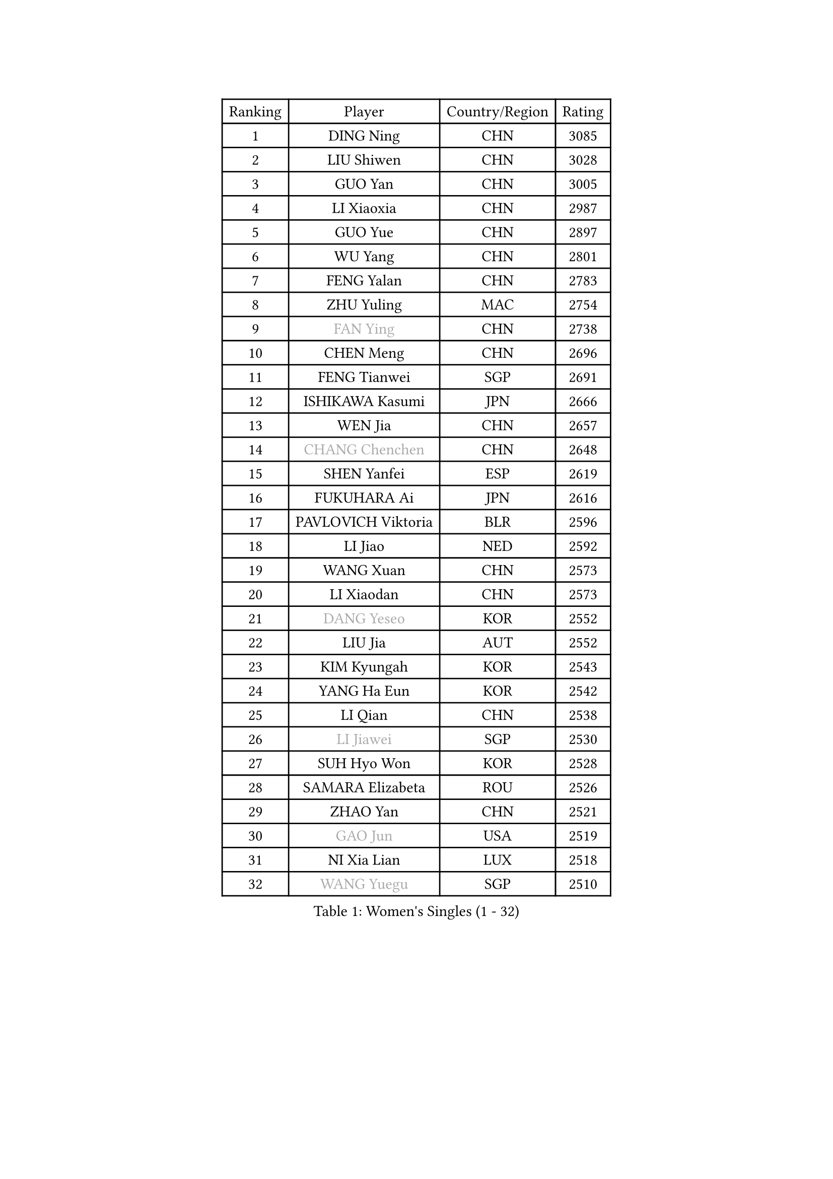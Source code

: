 
#set text(font: ("Courier New", "NSimSun"))
#figure(
  caption: "Women's Singles (1 - 32)",
    table(
      columns: 4,
      [Ranking], [Player], [Country/Region], [Rating],
      [1], [DING Ning], [CHN], [3085],
      [2], [LIU Shiwen], [CHN], [3028],
      [3], [GUO Yan], [CHN], [3005],
      [4], [LI Xiaoxia], [CHN], [2987],
      [5], [GUO Yue], [CHN], [2897],
      [6], [WU Yang], [CHN], [2801],
      [7], [FENG Yalan], [CHN], [2783],
      [8], [ZHU Yuling], [MAC], [2754],
      [9], [#text(gray, "FAN Ying")], [CHN], [2738],
      [10], [CHEN Meng], [CHN], [2696],
      [11], [FENG Tianwei], [SGP], [2691],
      [12], [ISHIKAWA Kasumi], [JPN], [2666],
      [13], [WEN Jia], [CHN], [2657],
      [14], [#text(gray, "CHANG Chenchen")], [CHN], [2648],
      [15], [SHEN Yanfei], [ESP], [2619],
      [16], [FUKUHARA Ai], [JPN], [2616],
      [17], [PAVLOVICH Viktoria], [BLR], [2596],
      [18], [LI Jiao], [NED], [2592],
      [19], [WANG Xuan], [CHN], [2573],
      [20], [LI Xiaodan], [CHN], [2573],
      [21], [#text(gray, "DANG Yeseo")], [KOR], [2552],
      [22], [LIU Jia], [AUT], [2552],
      [23], [KIM Kyungah], [KOR], [2543],
      [24], [YANG Ha Eun], [KOR], [2542],
      [25], [LI Qian], [CHN], [2538],
      [26], [#text(gray, "LI Jiawei")], [SGP], [2530],
      [27], [SUH Hyo Won], [KOR], [2528],
      [28], [SAMARA Elizabeta], [ROU], [2526],
      [29], [ZHAO Yan], [CHN], [2521],
      [30], [#text(gray, "GAO Jun")], [USA], [2519],
      [31], [NI Xia Lian], [LUX], [2518],
      [32], [#text(gray, "WANG Yuegu")], [SGP], [2510],
    )
  )#pagebreak()

#set text(font: ("Courier New", "NSimSun"))
#figure(
  caption: "Women's Singles (33 - 64)",
    table(
      columns: 4,
      [Ranking], [Player], [Country/Region], [Rating],
      [33], [MOON Hyunjung], [KOR], [2504],
      [34], [LI Jie], [NED], [2495],
      [35], [JIANG Huajun], [HKG], [2493],
      [36], [MONTEIRO DODEAN Daniela], [ROU], [2488],
      [37], [XIAN Yifang], [FRA], [2486],
      [38], [JEON Jihee], [KOR], [2481],
      [39], [#text(gray, "RAO Jingwen")], [CHN], [2477],
      [40], [#text(gray, "PARK Miyoung")], [KOR], [2474],
      [41], [LI Qian], [POL], [2462],
      [42], [VACENOVSKA Iveta], [CZE], [2456],
      [43], [LI Chunli], [NZL], [2454],
      [44], [YU Mengyu], [SGP], [2450],
      [45], [LANG Kristin], [GER], [2439],
      [46], [LI Xue], [FRA], [2436],
      [47], [HIRANO Sayaka], [JPN], [2435],
      [48], [SHAN Xiaona], [GER], [2428],
      [49], [YOON Sunae], [KOR], [2424],
      [50], [PESOTSKA Margaryta], [UKR], [2424],
      [51], [MORIZONO Misaki], [JPN], [2423],
      [52], [CHOI Moonyoung], [KOR], [2418],
      [53], [POTA Georgina], [HUN], [2416],
      [54], [FUKUOKA Haruna], [JPN], [2415],
      [55], [GU Yuting], [CHN], [2414],
      [56], [WAKAMIYA Misako], [JPN], [2413],
      [57], [SEOK Hajung], [KOR], [2412],
      [58], [PERGEL Szandra], [HUN], [2408],
      [59], [IVANCAN Irene], [GER], [2406],
      [60], [JIA Jun], [CHN], [2400],
      [61], [PARK Youngsook], [KOR], [2398],
      [62], [TIE Yana], [HKG], [2393],
      [63], [HUANG Yi-Hua], [TPE], [2391],
      [64], [SOLJA Amelie], [AUT], [2388],
    )
  )#pagebreak()

#set text(font: ("Courier New", "NSimSun"))
#figure(
  caption: "Women's Singles (65 - 96)",
    table(
      columns: 4,
      [Ranking], [Player], [Country/Region], [Rating],
      [65], [TIKHOMIROVA Anna], [RUS], [2388],
      [66], [WU Jiaduo], [GER], [2385],
      [67], [EKHOLM Matilda], [SWE], [2382],
      [68], [RI Mi Gyong], [PRK], [2382],
      [69], [CHENG I-Ching], [TPE], [2377],
      [70], [PARTYKA Natalia], [POL], [2375],
      [71], [YANG Xiaoxin], [MON], [2372],
      [72], [SOLJA Petrissa], [GER], [2369],
      [73], [LOVAS Petra], [HUN], [2365],
      [74], [KIM Jong], [PRK], [2364],
      [75], [LEE Eunhee], [KOR], [2357],
      [76], [RI Myong Sun], [PRK], [2356],
      [77], [TAN Wenling], [ITA], [2354],
      [78], [PASKAUSKIENE Ruta], [LTU], [2352],
      [79], [#text(gray, "SUN Beibei")], [SGP], [2349],
      [80], [YAMANASHI Yuri], [JPN], [2348],
      [81], [STEFANOVA Nikoleta], [ITA], [2345],
      [82], [WU Xue], [DOM], [2343],
      [83], [SONG Maeum], [KOR], [2341],
      [84], [NONAKA Yuki], [JPN], [2335],
      [85], [STRBIKOVA Renata], [CZE], [2335],
      [86], [RAMIREZ Sara], [ESP], [2332],
      [87], [LAY Jian Fang], [AUS], [2331],
      [88], [LEE Ho Ching], [HKG], [2327],
      [89], [MAEDA Miyu], [JPN], [2327],
      [90], [FUJII Hiroko], [JPN], [2325],
      [91], [KREKINA Svetlana], [RUS], [2324],
      [92], [HAPONOVA Hanna], [UKR], [2323],
      [93], [LIN Ye], [SGP], [2322],
      [94], [MISIKONYTE Lina], [LTU], [2322],
      [95], [WANG Chen], [CHN], [2321],
      [96], [BILENKO Tetyana], [UKR], [2320],
    )
  )#pagebreak()

#set text(font: ("Courier New", "NSimSun"))
#figure(
  caption: "Women's Singles (97 - 128)",
    table(
      columns: 4,
      [Ranking], [Player], [Country/Region], [Rating],
      [97], [CHEN Szu-Yu], [TPE], [2320],
      [98], [SZOCS Bernadette], [ROU], [2320],
      [99], [LIN Chia-Hui], [TPE], [2317],
      [100], [BARTHEL Zhenqi], [GER], [2316],
      [101], [MU Zi], [CHN], [2313],
      [102], [NOSKOVA Yana], [RUS], [2312],
      [103], [MATSUDAIRA Shiho], [JPN], [2308],
      [104], [#text(gray, "MOLNAR Cornelia")], [CRO], [2305],
      [105], [DOO Hoi Kem], [HKG], [2305],
      [106], [WINTER Sabine], [GER], [2304],
      [107], [LIU Gaoyang], [CHN], [2302],
      [108], [ISHIGAKI Yuka], [JPN], [2301],
      [109], [SHIM Serom], [KOR], [2300],
      [110], [ZHENG Jiaqi], [USA], [2300],
      [111], [KANG Misoon], [KOR], [2299],
      [112], [CHEN TONG Fei-Ming], [TPE], [2297],
      [113], [STEFANSKA Kinga], [POL], [2296],
      [114], [NG Wing Nam], [HKG], [2296],
      [115], [MATSUZAWA Marina], [JPN], [2293],
      [116], [ZHANG Lily], [USA], [2293],
      [117], [GU Ruochen], [CHN], [2289],
      [118], [ONO Shiho], [JPN], [2288],
      [119], [YAN Chimei], [SMR], [2287],
      [120], [#text(gray, "BOROS Tamara")], [CRO], [2287],
      [121], [LEE I-Chen], [TPE], [2286],
      [122], [TOTH Krisztina], [HUN], [2285],
      [123], [SUN Jin], [CHN], [2284],
      [124], [HWANG Jina], [KOR], [2283],
      [125], [MADARASZ Dora], [HUN], [2277],
      [126], [#text(gray, "TANIOKA Ayuka")], [JPN], [2276],
      [127], [KOMWONG Nanthana], [THA], [2275],
      [128], [YIP Lily], [USA], [2274],
    )
  )